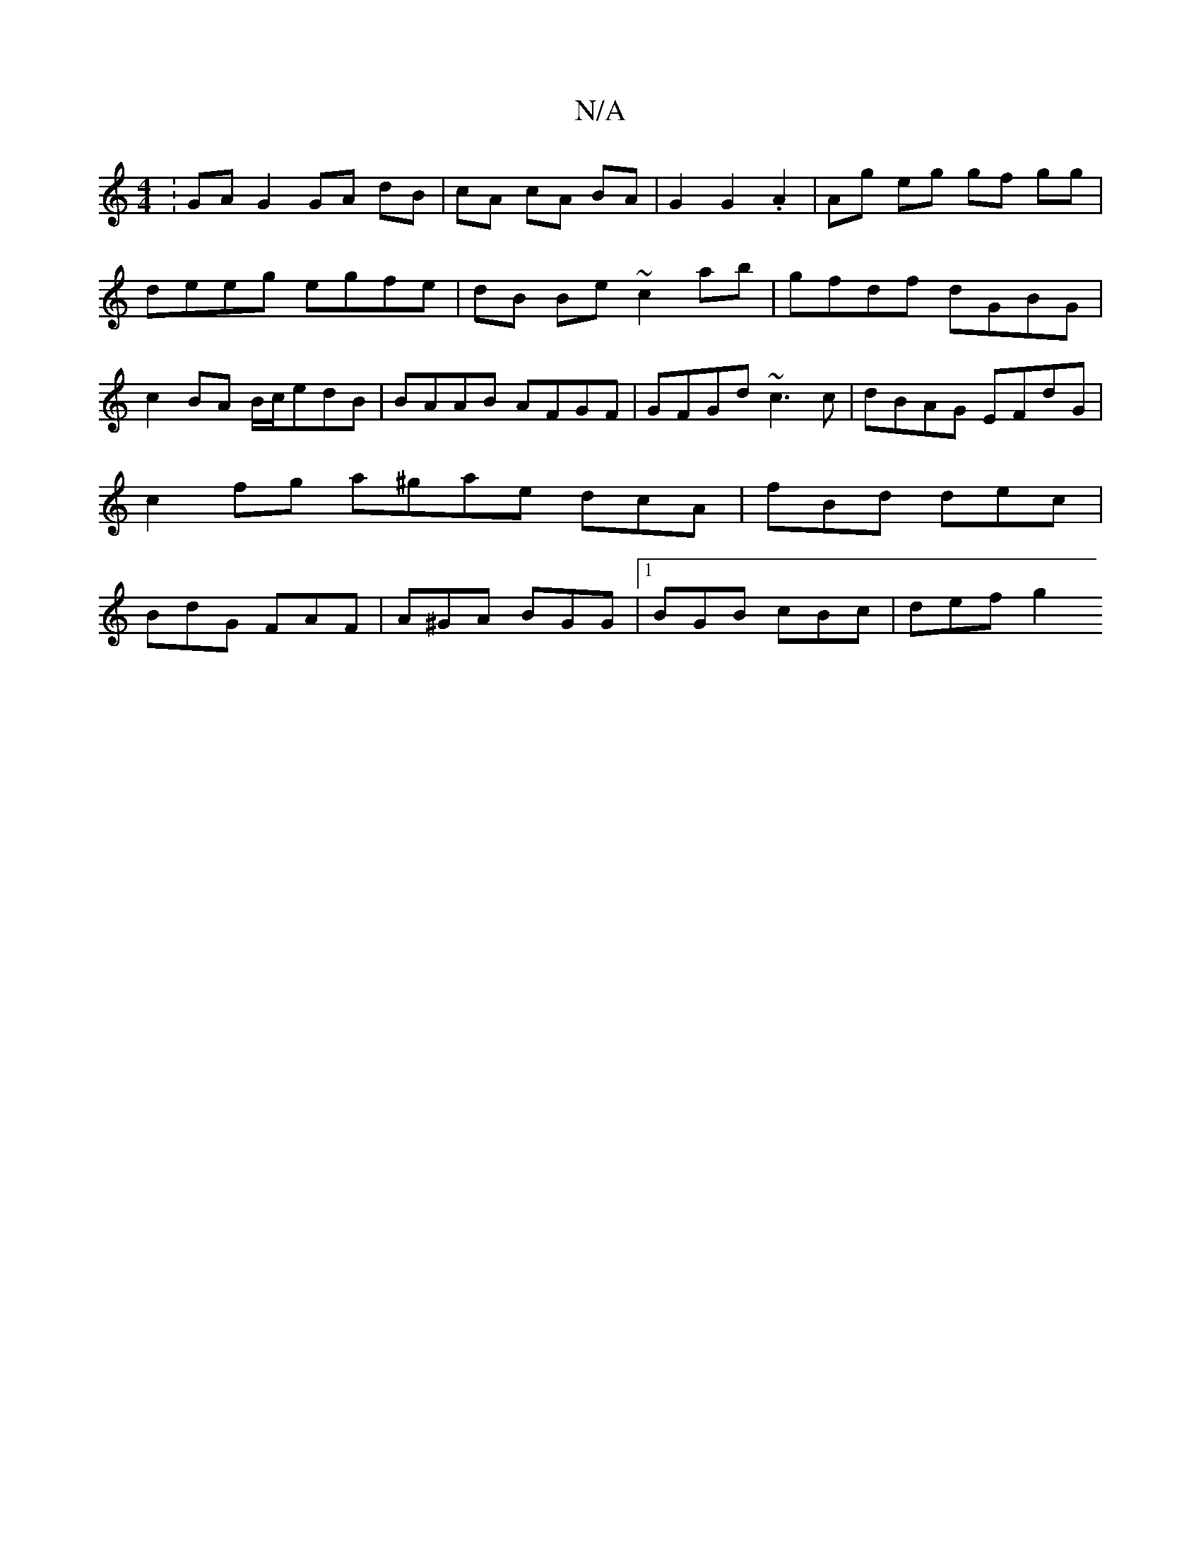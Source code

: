 X:1
T:N/A
M:4/4
R:N/A
K:Cmajor
:GA G2 GA dB|cA cA BA|G2 G2 .A2 | Ag eg gf gg | deeg egfe | dB Be ~c2 ab | gfdf dGBG | c2 BA B/c/edB | BAAB AFGF | GFGd ~c3c | dBAG EFdG | c2 fg a^gae dcA|fBd dec|BdG FAF|A^GA BGG |1 BGB cBc | def g2 